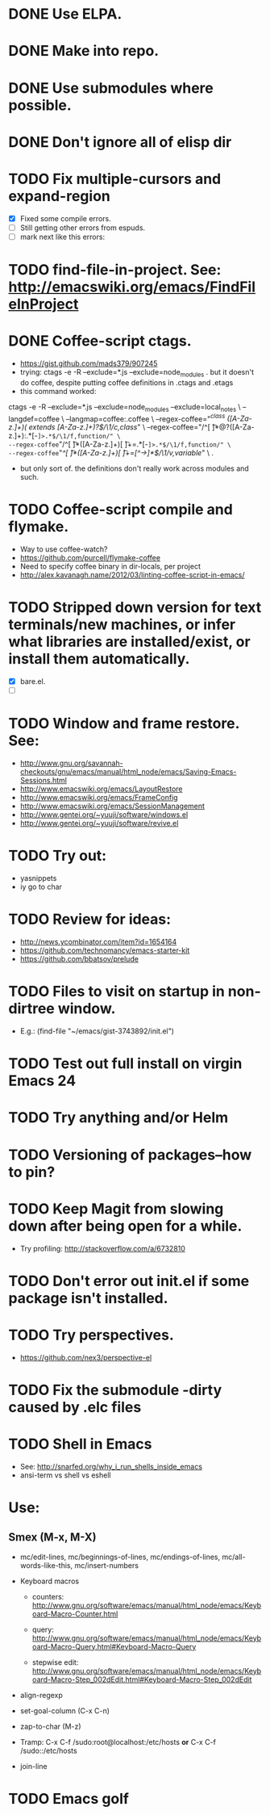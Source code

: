 #+STARTUP: overview
* DONE Use ELPA.
   CLOSED: [2013-02-18 Mon 14:51]
* DONE Make into repo.
   CLOSED: [2013-02-18 Mon 14:52]
* DONE Use submodules where possible.
   CLOSED: [2013-02-18 Mon 14:52]

* DONE Don't ignore all of elisp dir
  CLOSED: [2013-02-18 Mon 15:52]
* TODO Fix multiple-cursors and expand-region

  - [X] Fixed some compile errors.
  - [ ] Still getting other errors from espuds.
  - [ ] mark next like this errors:
* TODO find-file-in-project. See: http://emacswiki.org/emacs/FindFileInProject
* DONE Coffee-script ctags.
  CLOSED: [2013-02-18 Mon 16:51]
  - https://gist.github.com/mads379/907245
  - trying: ctags -e -R --exclude=*.js --exclude=node_modules .
    but it doesn't do coffee, despite putting coffee definitions in .ctags and .etags
  - this command worked:
ctags -e -R --exclude=*.js --exclude=node_modules --exclude=local_notes \
--langdef=coffee \
--langmap=coffee:.coffee \
--regex-coffee="/^class ([A-Za-z.]+)( extends [A-Za-z.]+)?$/\1/c,class/" \
--regex-coffee="/^[ \t]*@?([A-Za-z.]+):.*[-=]>.*$/\1/f,function/" \
--regex-coffee="/^[ \t]*([A-Za-z.]+)[ \t]+=.*[-=]>.*$/\1/f,function/" \
--regex-coffee="/^[ \t]*([A-Za-z.]+)[ \t]+=[^->\n]*$/\1/v,variable/" \
.

  - but only sort of. the definitions don't really work across modules and such.
* TODO Coffee-script compile and flymake.

  - Way to use coffee-watch?
  - https://github.com/purcell/flymake-coffee
  - Need to specify coffee binary in dir-locals, per project
  - http://alex.kavanagh.name/2012/03/linting-coffee-script-in-emacs/
* TODO Stripped down version for text terminals/new machines, or infer what libraries are installed/exist, or install them automatically.
  - [X] bare.el.
  - [ ]
* TODO Window and frame restore. See:
  - http://www.gnu.org/savannah-checkouts/gnu/emacs/manual/html_node/emacs/Saving-Emacs-Sessions.html
  - http://www.emacswiki.org/emacs/LayoutRestore
  - http://www.emacswiki.org/emacs/FrameConfig
  - http://www.emacswiki.org/emacs/SessionManagement
  - http://www.gentei.org/~yuuji/software/windows.el
  - http://www.gentei.org/~yuuji/software/revive.el
* TODO Try out:
  - yasnippets
  - iy go to char
* TODO Review for ideas:
  - http://news.ycombinator.com/item?id=1654164
  - https://github.com/technomancy/emacs-starter-kit
  - https://github.com/bbatsov/prelude
* TODO Files to visit on startup in non-dirtree window.
   - E.g.: (find-file "~/emacs/gist-3743892/init.el")

* TODO Test out full install on virgin Emacs 24

* TODO Try anything and/or Helm

* TODO Versioning of packages--how to pin?

* TODO Keep Magit from slowing down after being open for a while.

  - Try profiling: http://stackoverflow.com/a/6732810

* TODO Don't error out init.el if some package isn't installed.

* TODO Try perspectives.

  - https://github.com/nex3/perspective-el
* TODO Fix the submodule -dirty caused by .elc files


* TODO Shell in Emacs

  - See: http://snarfed.org/why_i_run_shells_inside_emacs
  - ansi-term vs shell vs eshell 
* Use:

** Smex (M-x, M-X)

  - mc/edit-lines, mc/beginnings-of-lines, mc/endings-of-lines, mc/all-words-like-this, mc/insert-numbers 

  - Keyboard macros
    - counters: http://www.gnu.org/software/emacs/manual/html_node/emacs/Keyboard-Macro-Counter.html

    - query: http://www.gnu.org/software/emacs/manual/html_node/emacs/Keyboard-Macro-Query.html#Keyboard-Macro-Query

    - stepwise edit: http://www.gnu.org/software/emacs/manual/html_node/emacs/Keyboard-Macro-Step_002dEdit.html#Keyboard-Macro-Step_002dEdit

  - align-regexp

  - set-goal-column (C-x C-n)

  - zap-to-char (M-z)

  - Tramp: C-x C-f /sudo:root@localhost:/etc/hosts  *or*  C-x C-f /sudo::/etc/hosts

  - join-line

* TODO Emacs golf
